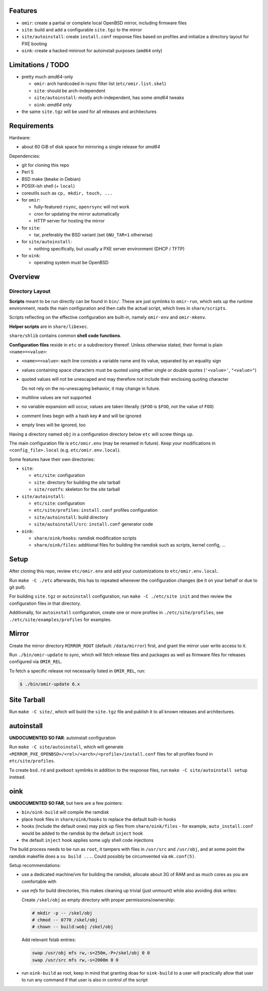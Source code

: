 Features
========

* ``omir``: create a partial or complete local OpenBSD mirror, including firmware files

* ``site``: build and add a configurable ``site.tgz`` to the mirror

* ``site/autoinstall``: create ``install.conf`` response files based on profiles
  and initialize a directory layout for PXE booting

* ``oink``: create a hacked miniroot for autoinstall purposes (``amd64`` only)


Limitations / TODO
==================

- pretty much *amd64*-only

  - ``omir``: arch hardcoded in rsync filter list (``etc/omir.list.skel``)
  - ``site``: should be arch-independent
  - ``site/autoinstall``: mostly arch-independent, has some *amd64* tweaks
  - ``oink``: *amd64* only

- the same ``site.tgz`` will be used for all releases and architectures


Requirements
============

Hardware:

* about 60 GiB of disk space for mirroring a single release for *amd64*


Dependencies:

* git for cloning this repo

* Perl 5

* BSD make (``bmake`` in Debian)

* POSIX-ish shell (+ ``local``)

* coreutils such as ``cp, mkdir, touch, ...``

* for ``omir``:

  * fully-featured ``rsync``, ``openrsync`` will not work

  * cron for updating the mirror automatically

  * HTTP server for hosting the mirror

* for ``site``:

  * tar, preferably the BSD variant (set ``GNU_TAR=1`` otherwise)

* for ``site/autoinstall``:

  * nothing specifically,
    but usually a PXE server environment (DHCP / TFTP)

* for ``oink``:

  * operating system must be OpenBSD


Overview
========

Directory Layout
----------------

**Scripts** meant to be run directly can be found in ``bin/``.
These are just symlinks to ``omir-run``,
which sets up the runtime environment, reads the main configuration
and then calls the actual script, which lives in ``share/scripts``.

Scripts reflecting on the effective configuration are built-in,
namely ``omir-env`` and ``omir-mkenv``.

**Helper scripts** are in ``share/libexec``.

``share/shlib`` contains common **shell code functions**.

**Configuration files** reside in ``etc`` or a subdirectory thereof.
Unless otherwise stated, their format is plain ``<name>=<value>``:

* ``<name>=<value>``: each line consists a variable name and its value, separated by an equality sign

* values containing space characters must be quoted using either single or double quotes (``'<value>'``, ``"<value>"``)

* quoted values will not be unescaped and may therefore not include their enclosing quoting character

  Do not rely on the no-unescaping behavior, it may change in future.

* multiline values are not supported

* no variable expansion will occur, values are taken literally (``$FOO`` is ``$FOO``, not the value of ``FOO``)

* comment lines begin with a hash key ``#`` and will be ignored

* empty lines will be ignored, too

Having a directory named ``obj`` in a configuration directory below ``etc`` will screw things up.

The main configuration file is ``etc/omir.env`` (may be renamed in future).
Keep *your* modifications in ``<config_file>.local`` (e.g. ``etc/omir.env.local``).

Some features have their own directories:

* ``site``:

  * ``etc/site``: configuration

  * ``site``: directory for building the *site* tarball

  * ``site/rootfs``: skeleton for the *site* tarball

* ``site/autoinstall``:

  * ``etc/site``: configuration

  * ``etc/site/profiles``: ``install.conf`` profiles configuration

  * ``site/autoinstall``: build directory

  * ``site/autoinstall/src``: ``install.conf`` generator code

* ``oink``:

  * ``share/oink/hooks``: ramdisk modification scripts

  * ``share/oink/files``: additional files for building the ramdisk such as scripts, kernel config, ...



Setup
=====

After cloning this repo, review ``etc/omir.env``
and add your customizations to ``etc/omir.env.local``.

Run ``make -C ./etc`` afterwards, this has to repeated whenever
the configuration changes (be it on your behalf or due to git pull).

For building ``site.tgz`` or ``autoinstall`` configuration,
run ``make -C ./etc/site init`` and then review
the configuration files in that directory.

Additionally, for ``autoinstall`` configuration,
create one or more profiles in ``./etc/site/profiles``,
see ``./etc/site/examples/profiles`` for examples.


Mirror
======

Create the mirror directory ``MIRROR_ROOT`` (default: ``/data/mirror``) first,
and grant the mirror user write access to it.

Run ``./bin/omir-update`` to sync,
which will fetch release files and packages as well as firmware files
for releases configured via ``OMIR_REL``.

To fetch a specific release not necessarily listed in ``OMIR_REL``, run:

.. code:: shell


   $ ./bin/omir-update 6.x


Site Tarball
============

Run ``make -C site/``, which will build the ``site.tgz`` file
and publish it to all known releases and architectures.


autoinstall
===========

**UNDOCUMENTED SO FAR**: autoinstall configuration

Run ``make -C site/autoinstall``,
which will generate ``<MIRROR_PXE_OPENBSD>/<rel>/<arch>/<profile>/install.conf`` files
for all profiles found in ``etc/site/profiles``.

To create ``bsd.rd`` and ``pxeboot`` symlinks in addition to the response files,
run ``make -C site/autoinstall setup`` instead.


oink
====

**UNDOCUMENTED SO FAR**, but here are a few pointers:

* ``bin/oink-build`` will compile the ramdisk
* place *hook* files in ``share/oink/hooks`` to replace the default built-in hooks
* hooks (include the default ones) may pick up files from ``share/oink/files``
  - for example, ``auto_install.conf`` would be added to the ramdisk by the default ``inject`` hook
* the default ``inject`` hook applies some ugly shell code injections

The build process needs to be run as ``root``,
it tampers with files in ``/usr/src`` and ``/usr/obj``,
and at some point the ramdisk makefile does a ``su build ...``.
Could possibly be circumvented via ``mk.conf(5)``.

Setup recommendations:

* use a dedicated machine/vm for building the ramdisk,
  allocate about 3G of RAM and as much cores as you are comfortable with

* use *mfs* for build directories,
  this makes cleaning up trivial (just unmount)
  while also avoiding disk writes:

  Create ``/skel/obj`` as empty directory with proper permissions/ownership:

  .. code:: shell

     # mkdir -p -- /skel/obj
     # chmod -- 0770 /skel/obj
     # chown -- build:wobj /skel/obj

  Add relevant fstab entries:

  .. code:: text

     swap /usr/obj mfs rw,-s=250m,-P=/skel/obj 0 0
     swap /usr/src mfs rw,-s=2000m 0 0

* run ``oink-build`` as root,
  keep in mind that granting doas for ``oink-build`` to a user
  will practically allow that user to run any command
  if that user is also in control of the script

